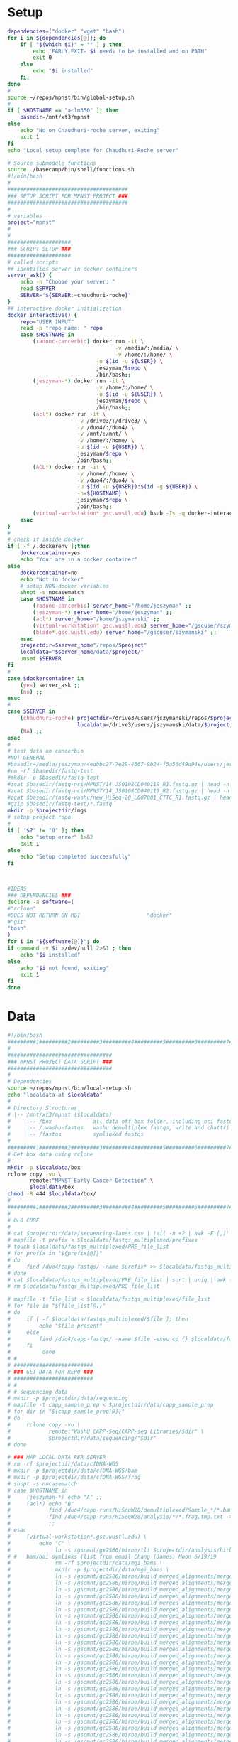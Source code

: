 * Setup
#+name: local-setup
#+begin_src sh :tangle ./bin/local-setup.sh
dependencies=("docker" "wget" "bash")
for i in ${dependencies[@]}; do
    if [ "$(which $i)" = "" ] ; then
        echo "EARLY EXIT- $i needs to be installed and on PATH"
        exit 0
    else
        echo "$i installed"
    fi;
done
#
source ~/repos/mpnst/bin/global-setup.sh
#
if [ $HOSTNAME == "aclm350" ]; then
    basedir=/mnt/xt3/mpnst
else
    echo "No on Chaudhuri-roche server, exiting"
    exit 1
fi
echo "Local setup complete for Chaudhuri-Roche server"
#+end_src

#+name: global-setup
#+begin_src sh :tangle ./bin/global-setup.sh
# Source submodule functions
source ./basecamp/bin/shell/functions.sh
#!/bin/bash
#
######################################
### SETUP SCRIPT FOR MPNST PROJECT ###
######################################
#
# variables
project="mpnst"
#
#
####################
### SCRIPT SETUP ###
####################
# called scripts
## identifies server in docker containers
server_ask() {
    echo -n "Choose your server: "
    read SERVER
    SERVER="${SERVER:=chaudhuri-roche}"
}
## interactive docker initialization
docker_interactive() {
    repo="USER INPUT"
    read -p "repo name: " repo
    case $HOSTNAME in
        (radonc-cancerbio) docker run -it \
                                  -v /media/:/media/ \
                                  -v /home/:/home/ \
                            -u $(id -u ${USER}) \
                            jeszyman/$repo \
                            /bin/bash;;
        (jeszyman-*) docker run -it \
                            -v /home/:/home/ \
                            -u $(id -u ${USER}) \
                            jeszyman/$repo \
                            /bin/bash;;
        (acl*) docker run -it \
                      -v /drive3/:/drive3/ \
                      -v /duo4/:/duo4/ \
                      -v /mnt/:/mnt/ \
                      -v /home/:/home/ \
                      -u $(id -u ${USER}) \
                      jeszyman/$repo \
                      /bin/bash;;
        (ACL*) docker run -it \
                      -v /home/:/home/ \
                      -v /duo4/:/duo4/ \
                      -u $(id -u ${USER}):$(id -g ${USER}) \
                      -h=${HOSTNAME} \
                      jeszyman/$repo \
                      /bin/bash;;
        (virtual-workstation*.gsc.wustl.edu) bsub -Is -q docker-interactive -a 'docker(jeszyman/'"$repo"')' /bin/bash;;
    esac
}
#
# check if inside docker
if [ -f /.dockerenv ];then 
    dockercontainer=yes
    echo "Your are in a docker container"    
else 
    dockercontainer=no
    echo "Not in docker"
    # setup NON-docker variables 
    shopt -s nocasematch
    case $HOSTNAME in
        (radonc-cancerbio) server_home="/home/jeszyman" ;;
        (jeszyman-*) server_home="/home/jeszyman" ;;
        (acl*) server_home="/home/jszymanski" ;; 
        (virtual-workstation*.gsc.wustl.edu) server_home="/gscuser/szymanski" ;;
        (blade*.gsc.wustl.edu) server_home="/gscuser/szymanski" ;;
    esac
    projectdir=$server_home"/repos/$project"
    localdata="$server_home/data/$project/"
    unset $SERVER
fi
#
case $dockercontainer in
    (yes) server_ask ;;
    (no) ;;
esac
#
case $SERVER in
    (chaudhuri-roche) projectdir=/drive3/users/jszymanski/repos/$project
                      localdata=/drive3/users/jszymanski/data/$project;;
    (NA) ;;
esac
#
# test data on cancerbio
#NOT GENERAL
#basedir=/media/jeszyman/4edbbc27-7e29-4667-9b24-f5a56d49d94e/users/jeszyman/data/mpnst
#rm -rf $basedir/fastq-test
#mkdir -p $basedir/fastq-test
#zcat $basedir/fastq-nci/MPNST/14_JS0108CD040119_R1.fastq.gz | head -n 8000 > $basedir/fastq-test/short_14_JS0108CD040119_R1.fastq
#zcat $basedir/fastq-nci/MPNST/14_JS0108CD040119_R2.fastq.gz | head -n 8000 > $basedir/fastq-test/short_14_JS0108CD040119_R2.fastq        
#zcat $basedir/fastq-washu/new_HiSeq-20_L007001_CTTC_R1.fastq.gz | head -n 8000 > $basedir/fastq-test/short_new_HiSeq-20_L007001_CTTC_R1.fastq.gz
#gzip $basedir/fastq-test/*.fastq
mkdir -p $projectdir/imgs
# setup project repo
#
if [ "$?" != "0" ]; then
    echo "setup error" 1>&2
    exit 1
else
    echo "Setup completed successfully"
fi



#IDEAS
### DEPENDENCIES ### 
declare -a software=(
#"rclone"
#DOES NOT RETURN ON MGI                     "docker"
#"git"
"bash"
)
for i in "${software[@]}"; do
if command -v $i >/dev/null 2>&1 ; then
    echo "$i installed"
else
    echo "$i not found, exiting"
    exit 1
fi
done

#+end_src
* Data
#+name: get-data
#+begin_src sh :tangle ./bin/get-data.sh
#!/bin/bash
#########1#########2#########3#########4#########5#########6#########7#########8
#
#################################
### MPNST PROJECT DATA SCRIPT ###
#################################
#
# Dependencies
source ~/repos/mpnst/bin/local-setup.sh
echo "localdata at $localdata"
#
# Directory Structures
# |-- /mnt/xt3/mpnst ($localdata)
#     |-- /box             all data off box folder, including nci fastqs
#     |-- /.washu-fastqs   washu demultiplex fastqs, write and chattri protected
#     |-- /fastqs          symlinked fastqs
#
#########1#########2#########3#########4#########5#########6#########7#########8
# Get box data using rclone
#
mkdir -p $localdata/box
rclone copy -vu \
       remote:"MPNST Early Cancer Detection" \
       $localdata/box
chmod -R 444 $localdata/box/
#
#########1#########2#########3#########4#########5#########6#########7######
#
# OLD CODE
#
# cat $projectdir/data/sequencing-lanes.csv | tail -n +2 | awk -F'[,]' '{print $1}'| sed 's/_R._.*$//g' > $localdata/fastqs_multiplexed/prefixes 
# mapfile -t prefix < $localdata/fastqs_multiplexed/prefixes
# touch $localdata/fastqs_multiplexed/PRE_file_list
# for prefix in "${prefix[@]}"
# do
#     find /duo4/capp-fastqs/ -name $prefix* >> $localdata/fastqs_multiplexed/PRE_file_list
# done
# cat $localdata/fastqs_multiplexed/PRE_file_list | sort | uniq | awk -F'[/]' '{print $NF}' > $localdata/fastqs_multiplexed/file_list
# rm $localdata/fastqs_multiplexed/PRE_file_list

# mapfile -t file_list < $localdata/fastqs_multiplexed/file_list
# for file in "${file_list[@]}"
# do
#     if [ -f $localdata/fastqs_multiplexed/$file ]; then
#         echo "$file present"
#     else
#         find /duo4/capp-fastqs/ -name $file -exec cp {} $localdata/fastqs_multiplexed/ ';' 
#     fi
#          done
# #
# #########################
# ### GET DATA FOR REPO ###
# #########################
# #
# # sequencing data
# mkdir -p $projectdir/data/sequencing
# mapfile -t capp_sample_prep < $projectdir/data/capp_sample_prep
# for dir in "${capp_sample_prep[@]}"
# do
#     rclone copy -vu \
#            remote:"WashU CAPP-Seq/CAPP-seq Libraries/$dir" \
#            $projectdir/data/sequencing/"$dir"
# done

# ### MAP LOCAL DATA PER SERVER 
# rm -rf $projectdir/data/cfDNA-WGS 
# mkdir -p $projectdir/data/cfDNA-WGS/bam
# mkdir -p $projectdir/data/cfDNA-WGS/frag
# shopt -s nocasematch
# case $HOSTNAME in
#     (jeszyman-*) echo "A" ;;
#     (acl*) echo "B"                      
#            find /duo4/capp-runs/HiSeqW28/demultiplexed/Sample_*/*.bam* -type f -exec ln -s {} $projectdir/data/cfDNA-WGS/bam/ ';'
#            find /duo4/capp-runs/HiSeqW28/analysis/*/*.frag.tmp.txt -type f -exec ln -s {} $projectdir/data/cfDNA-WGS/frag/ ';'
#            ;;
# esac
#     (virtual-workstation*.gsc.wustl.edu) \
#         echo "C" \
#              ln -s /gscmnt/gx2586/hirbe/tli $projectdir/analysis/hirbe-analysis \
# #   bam/bai symlinks (list from email Chang (James) Moon 6/19/19 
#              rm -rf $projectdir/data/mgi_bams \
#              mkdir -p $projectdir/data/mgi_bams \
#              ln -s /gscmnt/gc2586/hirbe/build_merged_alignments/merged-alignment-blade18-1-14.gsc.wustl.edu-prod-builder-1-36957f8bb5e24e3e99e102678613abf3/36957f8bb5e24e3e99e102678613abf3.bam $projectdir/data/mgi_bams/BI386_normal.bam \
#              ln -s /gscmnt/gc2586/hirbe/build_merged_alignments/merged-alignment-blade18-1-14.gsc.wustl.edu-prod-builder-1-36957f8bb5e24e3e99e102678613abf3/36957f8bb5e24e3e99e102678613abf3.bam.bai $projectdir/data/mgi_bams/BI386_normal.bam.bai \
#              ln -s /gscmnt/gc2586/hirbe/build_merged_alignments/merged-alignment-blade18-1-11.gsc.wustl.edu-prod-builder-1-213efccf31964daf81bab8c7e7b11c2a/213efccf31964daf81bab8c7e7b11c2a.bam $projectdir/data/mgi_bams/BI386_tumor.bam \
#              ln -s /gscmnt/gc2586/hirbe/build_merged_alignments/merged-alignment-blade18-2-6.gsc.wustl.edu-prod-builder-1-aa6cbd67a1da48c3b51feb3d3f1b6505/aa6cbd67a1da48c3b51feb3d3f1b6505.bam $projectdir/data/mgi_bams/BI386_xeno.bam \
#              ln -s /gscmnt/gc2586/hirbe/build_merged_alignments/merged-alignment-blade18-1-9.gsc.wustl.edu-prod-builder-1-24128bdbe6074ad9aada227f425869d1/24128bdbe6074ad9aada227f425869d1.bam $projectdir/data/mgi_bams/CW225_normal.bam \
#              ln -s /gscmnt/gc2586/hirbe/build_merged_alignments/merged-alignment-blade18-2-11.gsc.wustl.edu-prod-builder-1-3f697f6852904384a7cd02c908e0d579/3f697f6852904384a7cd02c908e0d579.bam $projectdir/data/mgi_bams/CW225_tumor.bam \
#              ln -s /gscmnt/gc2586/hirbe/build_merged_alignments/merged-alignment-blade18-2-6.gsc.wustl.edu-prod-builder-1-7d65f716e10e425c8fca3ce422605b8b/7d65f716e10e425c8fca3ce422605b8b.bam $projectdir/data/mgi_bams/CW225_xeno.bam \
#              ln -s /gscmnt/gc2586/hirbe/build_merged_alignments/merged-alignment-blade18-1-1.gsc.wustl.edu-prod-builder-1-9c0fcb87a4ba4ea194031065ccb6052f/9c0fcb87a4ba4ea194031065ccb6052f.bam $projectdir/data/mgi_bams/DW356_normal.bam \
#              ln -s /gscmnt/gc2586/hirbe/build_merged_alignments/merged-alignment-blade18-2-6.gsc.wustl.edu-prod-builder-1-0db2e8821ae046bb823b8825e3161c99/0db2e8821ae046bb823b8825e3161c99.bam $projectdir/data/mgi_bams/DW356_tumor.bam \
#              ln -s /gscmnt/gc2586/hirbe/build_merged_alignments/merged-alignment-blade17-3-7.gsc.wustl.edu-prod-builder-1-113145491f2d407b863908d25b32c0f2/113145491f2d407b863908d25b32c0f2.bam $projectdir/data/mgi_bams/DW356_xeno.bam \
#              ln -s /gscmnt/gc2586/hirbe/build_merged_alignments/merged-alignment-blade18-1-4.gsc.wustl.edu-prod-builder-1-1d90f4fbed6b472f88f9c830e109c1f0/1d90f4fbed6b472f88f9c830e109c1f0.bam $projectdir/data/mgi_bams/JK368_normal.bam \
#              ln -s /gscmnt/gc2586/hirbe/build_merged_alignments/merged-alignment-blade18-1-5.gsc.wustl.edu-prod-builder-1-540334b83eea409e85d7ee32a7b06cd9/540334b83eea409e85d7ee32a7b06cd9.bam $projectdir/data/mgi_bams/JK368_tumor.bam \
#              ln -s /gscmnt/gc2586/hirbe/build_merged_alignments/merged-alignment-blade18-2-7.gsc.wustl.edu-prod-builder-1-99854e8313b94361b386145617325b05/99854e8313b94361b386145617325b05.bam $projectdir/data/mgi_bams/JK368_xeno.bam \
#              ln -s /gscmnt/gc2586/hirbe/build_merged_alignments/merged-alignment-blade18-2-4.gsc.wustl.edu-prod-builder-1-57e0a5e6909c42c0a140b6010d5ee92c/57e0a5e6909c42c0a140b6010d5ee92c.bam $projectdir/data/mgi_bams/SK436_normal.bam \
#              ln -s /gscmnt/gc2586/hirbe/build_merged_alignments/merged-alignment-blade18-1-11.gsc.wustl.edu-prod-builder-1-6040c3cbd4ea46699400263335732f09/6040c3cbd4ea46699400263335732f09.bam $projectdir/data/mgi_bams/SK436_tumor.bam \
#              ln -s /gscmnt/gc2586/hirbe/build_merged_alignments/merged-alignment-blade18-1-8.gsc.wustl.edu-prod-builder-1-c588738dc28a4a7faffb776d8ba3ce76/c588738dc28a4a7faffb776d8ba3ce76.bam $projectdir/data/mgi_bams/SK436_xeno.bam \
#              ln -s /gscmnt/gc2586/hirbe/build_merged_alignments/merged-alignment-blade18-1-11.gsc.wustl.edu-prod-builder-1-213efccf31964daf81bab8c7e7b11c2a/213efccf31964daf81bab8c7e7b11c2a.bam.bai $projectdir/data/mgi_bams/BI386_tumor.bam.bai \
#              ln -s /gscmnt/gc2586/hirbe/build_merged_alignments/merged-alignment-blade18-2-6.gsc.wustl.edu-prod-builder-1-aa6cbd67a1da48c3b51feb3d3f1b6505/aa6cbd67a1da48c3b51feb3d3f1b6505.bam.bai $projectdir/data/mgi_bams/BI386_xeno.bam.bai \
#              ln -s /gscmnt/gc2586/hirbe/build_merged_alignments/merged-alignment-blade18-1-9.gsc.wustl.edu-prod-builder-1-24128bdbe6074ad9aada227f425869d1/24128bdbe6074ad9aada227f425869d1.bam.bai $projectdir/data/mgi_bams/CW225_normal.bam.bai \
#              ln -s /gscmnt/gc2586/hirbe/build_merged_alignments/merged-alignment-blade18-2-11.gsc.wustl.edu-prod-builder-1-3f697f6852904384a7cd02c908e0d579/3f697f6852904384a7cd02c908e0d579.bam.bai $projectdir/data/mgi_bams/CW225_tumor.bam.bai \
#              ln -s /gscmnt/gc2586/hirbe/build_merged_alignments/merged-alignment-blade18-2-6.gsc.wustl.edu-prod-builder-1-7d65f716e10e425c8fca3ce422605b8b/7d65f716e10e425c8fca3ce422605b8b.bam.bai $projectdir/data/mgi_bams/CW225_xeno.bam.bai \
#              ln -s /gscmnt/gc2586/hirbe/build_merged_alignments/merged-alignment-blade18-1-1.gsc.wustl.edu-prod-builder-1-9c0fcb87a4ba4ea194031065ccb6052f/9c0fcb87a4ba4ea194031065ccb6052f.bam.bai $projectdir/data/mgi_bams/DW356_normal.bam.bai \
#              ln -s /gscmnt/gc2586/hirbe/build_merged_alignments/merged-alignment-blade18-2-6.gsc.wustl.edu-prod-builder-1-0db2e8821ae046bb823b8825e3161c99/0db2e8821ae046bb823b8825e3161c99.bam.bai $projectdir/data/mgi_bams/DW356_tumor.bam.bai \
#              ln -s /gscmnt/gc2586/hirbe/build_merged_alignments/merged-alignment-blade17-3-7.gsc.wustl.edu-prod-builder-1-113145491f2d407b863908d25b32c0f2/113145491f2d407b863908d25b32c0f2.bam.bai $projectdir/data/mgi_bams/DW356_xeno.bam.bai \
#              ln -s /gscmnt/gc2586/hirbe/build_merged_alignments/merged-alignment-blade18-1-4.gsc.wustl.edu-prod-builder-1-1d90f4fbed6b472f88f9c830e109c1f0/1d90f4fbed6b472f88f9c830e109c1f0.bam.bai $projectdir/data/mgi_bams/JK368_normal.bam.bai \
#              ln -s /gscmnt/gc2586/hirbe/build_merged_alignments/merged-alignment-blade18-1-5.gsc.wustl.edu-prod-builder-1-540334b83eea409e85d7ee32a7b06cd9/540334b83eea409e85d7ee32a7b06cd9.bam.bai $projectdir/data/mgi_bams/JK368_tumor.bam.bai \
#              ln -s /gscmnt/gc2586/hirbe/build_merged_alignments/merged-alignment-blade18-2-7.gsc.wustl.edu-prod-builder-1-99854e8313b94361b386145617325b05/99854e8313b94361b386145617325b05.bam.bai $projectdir/data/mgi_bams/JK368_xeno.bam.bai \
#              ln -s /gscmnt/gc2586/hirbe/build_merged_alignments/merged-alignment-blade18-2-4.gsc.wustl.edu-prod-builder-1-57e0a5e6909c42c0a140b6010d5ee92c/57e0a5e6909c42c0a140b6010d5ee92c.bam.bai $projectdir/data/mgi_bams/SK436_normal.bam.bai \
#              ln -s /gscmnt/gc2586/hirbe/build_merged_alignments/merged-alignment-blade18-1-11.gsc.wustl.edu-prod-builder-1-6040c3cbd4ea46699400263335732f09/6040c3cbd4ea46699400263335732f09.bam.bai $projectdir/data/mgi_bams/SK436_tumor.bam.bai \
#              ln -s /gscmnt/gc2586/hirbe/build_merged_alignments/merged-alignment-blade18-1-8.gsc.wustl.edu-prod-builder-1-c588738dc28a4a7faffb776d8ba3ce76/c588738dc28a4a7faffb776d8ba3ce76.bam.bai $projectdir/data/mgi_bams/SK436_xeno.bam.bai
#         ;;
# esac



##################################
#### GET MEDGENOME FASTQ FILES ###                  
##################################
#
#############
### SETUP ###
#############
#
# # dependencies
# dependencies=("wget" "bash")
# for i in ${dependencies[@]}; do
#     if [ "$(which $i)" = "" ] ; then
#         echo "EARLY EXIT- $i needs to be installed and on PATH"
#         exit 0
#     else
#         echo "$i installed"
#     fi;
# done 
# #
# #########1#########2#########3#########4#########5#########6#########7#########8

# ### WASHU BAM RENAMING
# workdir=~/data/mpnst/wash_bam/
# cd $workdir
# for file in ./*W31*ATCG*; do
#     base=`basename $file`
#     echo $base
#     mv $workdir/$base $workdir/nm_$base
# done
# for file in *q11*CGAT*; do
#     base=`basename $file`
#     echo $base
#     mv $workdir/$base $workdir/nm_$base
# done    
# for file in *q11*GTGT*; do
#     base=`basename $file`
#     echo $base
#     mv $workdir/$base $workdir/nm_$base
# done    
# for file in *W31*TAGC*; do
#     base=`basename $file`
#     echo $base
#     mv $workdir/$base $workdir/nm_$base
# done    
# for file in *q-19*; do
#     base=`basename $file`
#     echo $base
#     mv $workdir/$base $workdir/nm_$base
# done    
# for file in *q-20*ATCG*; do
#     base=`basename $file`
#     echo $base
#     mv $workdir/$base $workdir/MPNST_$base
# done    
# for file in *q-20*CTTC*; do
#     base=`basename $file`
#     echo $base
#     mv $workdir/$base $workdir/PN_$base
# done    
# for file in *q-20*GTGT*; do
#     base=`basename $file`
#     echo $base
#     mv $workdir/$base $workdir/MPNST_$base
# done    
# for file in *q-20*TAGC*; do
#     base=`basename $file`
#     echo $base
#     mv $workdir/$base $workdir/MPNST_$base
# done    
# for file in *q-20*TCCT*; do
#     base=`basename $file`
#     echo $base
#     mv $workdir/$base $workdir/MPNST_$base
# done    
# for file in *q-20*AGGT*; do
#     base=`basename $file`
#     echo $base
#     mv $workdir/$base $workdir/PN_$base
# done    
# for file in *q38*; do
#     base=`basename $file`
#     echo $base
#     mv $workdir/$base $workdir/MPNST_$base
# done    
# for file in *q39*; do
#     base=`basename $file`
#     echo $base
#     mv $workdir/$base $workdir/MPNST_$base
# done    
# for file in *q40*; do
#     base=`basename $file`
#     echo $base
#     mv $workdir/$base $workdir/MPNST_$base
# done    
# for file in *q41*; do
#     base=`basename $file`
#     echo $base
#     mv $workdir/$base $workdir/MPNST_$base
# done    
# for file in *q28*ATCG*; do
#     base=`basename $file`
#     echo $base
#     mv $workdir/$base $workdir/MPNST_$base
# done    
# for file in *q28*CTTC*; do
#     base=`basename $file`
#     echo $base
#     mv $workdir/$base $workdir/PN_$base
# done    
# for file in *q28*GAAG*; do
#     base=`basename $file`
#     echo $base
#     mv $workdir/$base $workdir/PN_$base
# done    
# for file in *q28*ACAC*; do
#     base=`basename $file`
#     echo $base
#     mv $workdir/$base $workdir/PN_$base
# done    
# for file in *q28*GTGT*; do
#     base=`basename $file`
#     echo $base
#     mv $workdir/$base $workdir/MPNST_$base
# done    
# for file in *q28*TAGC*; do
#     base=`basename $file`
#     echo $base
#     mv $workdir/$base $workdir/MPNST_$base
# done    
# for file in *q28*TCCT*; do
#     base=`basename $file`
#     echo $base
#     mv $workdir/$base $workdir/MPNST_$base
# done    
# for file in *q28*AGGT*; do
#     base=`basename $file`
#     echo $base
#     mv $workdir/$base $workdir/PN_$base
# done    
# for file in *q28*TGTG*; do
#     base=`basename $file`
#     echo $base
#     mv $workdir/$base $workdir/PN_$base
# done    
# for file in *q28*GCTA*; do
#     base=`basename $file`
#     echo $base
#     mv $workdir/$base $workdir/PN_$base
# done    
# for file in *q28*CACA*; do
#     base=`basename $file`
#     echo $base
#     mv $workdir/$base $workdir/PN_$base
# done    
# for file in *W30*; do
#     base=`basename $file`
#     echo $base
#     mv $workdir/$base $workdir/MPNST_$base
# done    
# for file in *W31*; do
#     base=`basename $file`
#     echo $base
#     mv $workdir/$base $workdir/nm_$base
# done    
# for file in *q28*ACAC*; do
#     base=`basename $file`
#     echo $base
#     mv $workdir/$base $workdir/PN_$base
# done    


# #########1#########2#########3#########4#########5#########6#########7#########8

# #
# # generate toy data for testing
# mkdir $projectdir/data/toy
# zcat /duo4/capp-fastqs/HiSeqW43/HiSeqW43_Undetermined_R6000292_L004_R1_001.fastq.gz | head -n 20000 > $projectdir/data/toy/toy-5k-HiSeqW43_Undetermined_R6000292_L004_R1_001.fastq







#
#box_base="WashU CAPP-Seq/CAPP-seq Libraries/"
# declare -a capplib=("HiSeqW19, HiSeqW20 - Healthy and NF1 cfDNA WES\HiSeqW19_Health Patient Plasma_WES")
# for file in "capplib[@]"
# do
#     rclone copy -vu \
#            remote:"$boxbase/$file" \
#            $projectdir/data/capp_lib/
# done
# rclone copy -vu remote:"WashU CAPP-Seq/CAPP-seq Libraries/HiSeqW19, HiSeqW20 - Healthy and NF1 cfDNA WES/HISeqW19_Healthy Patient Plasma_WES.xlsx" $projectdir/data/capp_libs/
# ### Chaudhuri server- samtools deduped bams
# cd $projectdir/data/seqcap-bams
# declare -a arr=("HiSeqW11_rerun" "HiSeqW15" "HiSeqW16" "HiSeqW17" "HiSeqW19")
# for i in "${arr[@]}"
# do
#    find /duo4/capp-runs/${i}/demultiplexed/ -name "*samtools-deduped.sorted.bam*" -exec ln -s {} . ';' 
# done




#  chaudhuri 
# Permissions
#? chown 777 $HOME/repos/mpnst/bin/setup.sh 
# IDEA- INCLUDE memory check


#+end_src

* Bioinformatics methods
- [[file:~/repos/mpnst/imgs/pipeline.pdf][pipeline graphic]]
  #+BEGIN_SRC dot :file ./imgs/pipeline.pdf :cmdline -Tpdf
digraph {
// syntax notes
//  no . or - allowed, instead use CamelCase
//
////////////////////////////////////////////////////////////////////
// parameters
 rankdir=LR;   
 graph [fontsize=14, fontname="Verdana", compound=true, overlap=false];
 node [
 fontsize=12
 shape=box
 fontname=Helvetica];
////////////////////////////////////////////////////////////////////
// nodes
/// inputs and outputs
multiplexFastq [fillcolor="green",style="filled",label="Multiplexed \n Fastqs"]
nciFastq [fillcolor="green",style="filled",label="NCI Fastqs"]
extractedFastq [fillcolor="green",style="filled",label="De-multiplexed \n Barcode-extracted \n Fastqs"]
cfdnaWESBam [label="cfDNA WES Alignments"]
cfdnaWGSBam 
tumorWGSBam 
leukocyteWGSBam 
tumorWESBam 
fragFilterBam 
downsampledBam 
wig 
tumorFraction 
cfDNADummy [shap=point style=invis]
///
/// processes
demultiplexRenameExtract [fillcolor="green",style="filled",label="Demultiplex, \n Rename \n and Extract \n demultiplex.sh"]
bamQc [fillcolor="yellow",style="filled",label="Bam File QC \n bam-qc.sh"]
fragFilter [fillcolor="yellow",style="filled"]
readCounting [label="Read Counting \n bam-to-wig.sh"]
alignment [fillcolor="yellow",style="filled"]
fastqQc [fillcolor="green",style="filled"]
//
////////////////////////////////////////////////////////////////////
// clusters
subgraph cluster_washu {
       label = "WashU CAPP-seq Processing"
       multiplexFastq
       demultiplexRenameExtract
}
subgraph cluster_cfDNA {
       label = "cfDNA for Fragment Filtering"
       cfdnaWGSBam
       cfDNADummy 
       cfdnaWESBam
}
subgraph cluster_genomicDNA {
       label = "Genomic DNA"
       genomicDNADummy [shap=point style=invis]
       tumorWGSBam
       leukocyteWGSBam
       tumorWESBam
}
//
////////////////////////////////////////////////////////////////////
// node format
multiplexFastq,extractedFastq,nciFastq,cfdnaWESBam,cfdnaWGSBam,tumorWGSBam,leukocyteWGSBam,tumorWESBam,fragFilterBam,downsampledBam,wig,tumorFraction [shape=circle]
//
////////////////////////////////////////////////////////////////////
// edges
 multiplexFastq -> demultiplexRenameExtract -> extractedFastq -> alignment
 multiplexFastq -> fastqQc
 extractedFastq -> fastqQc   
 nciFastq -> alignment
 nciFastq -> fastqQc
 alignment -> cfDNADummy [lhead=cluster_cfDNA]         
 alignment -> genomicDNADummy [lhead=cluster_genomicDNA]
 cfDNADummy -> fragFilter [ltail=cluster_cfDNA]
 cfDNADummy -> bamQc [ltail=cluster_cfDNA]
 genomicDNADummy -> downsample [ltail=cluster_genomicDNA] 
 genomicDNADummy -> bamQc [ltail=cluster_genomicDNA] 
 fragFilter -> fragFilterBam
 fragFilterBam -> fragmentAnalysis
 cfDNADummy -> fragmentAnalysis [ltail=cluster_cfDNA]
 fragFilterBam -> downsample -> downsampledBam -> readCounting -> wig -> ichor -> tumorFraction 
}
#+END_SRC
* Analysis
- Summary stats AS TB IKN R
    #+BEGIN_SRC R :results replace 
subjects %>% filter(institution == "washu" & current_dx == "healthy") %>% tally()
specimens_expanded=merge(specimens,subjects,by="subject_id",all.x=T,all.y=F)
specimens_expanded %>% filter(institution == "washu" & current_dx == "healthy")
specimens_expanded %>% filter(institution == "washu" & current_dx == "mpnst") %>% group_by(subject_id) %>% tally()
specimens_expanded %>% filter(institution == "washu" & current_dx == "plexiform") %>% group_by(subject_id) %>% tally()
libraries_expanded=merge(libraries,specimens,by="specimen_id",all.x=T,all.y=F)
libraries_expanded=merge(libraries_expanded,subjects,by="subject_id",all.x = T,all.y = F)
names(libraries_expanded)
library(stringr)
libraries_expanded=filter(libraries_expanded, str_detect(library_id,"test",negate=T))
libraries_expanded %>% filter(institution == "washu") %>% group_by(current_dx,subject_id) %>% count(current_dx) %>% print(n=30)
#
# earliest date w/ tf
libraries_expanded %>% filter(ichor_tf != "GET" & institution == "washu" & isolation_type == "cfdna" & library_type == "wgs"o)

%>% group_by(specimen_id) %>% filter(collect_date == min(collect_date))
head(tmp)
    #+END_SRC

    #+RESULTS[01d510c526d1e21d72a850e4215e5f24f78ef4be]:
* Reference
* Ideas
* Local Variables :noexport:
#+property: header-args: results silent
#+property: header-args: cache yes
#+property: header-args: eval never-export
#+property: header-args: exports code
#+property: header-args: session *mpnst*
#+property: header-args: tangle no
#+property: header-args: var: project="mpnst" 
#+startup: overview
# Local Variables:
# truncate-lines: nil
# End:
